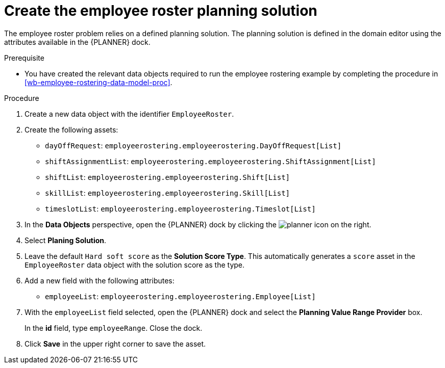 [id=`wb-employee-rostering-planning-solution-proc`]
= Create the employee roster planning solution

The employee roster problem relies on a defined planning solution. The planning solution is defined in the domain editor using the attributes available in the {PLANNER} dock. 

.Prerequisite
* You have created the relevant data objects required to run the employee rostering example by completing the procedure in <<wb-employee-rostering-data-model-proc>>.

.Procedure
. Create a new data object with the identifier `EmployeeRoster`.
. Create the following assets:
+
* `dayOffRequest`: `employeerostering.employeerostering.DayOffRequest[List]`
* `shiftAssignmentList`: `employeerostering.employeerostering.ShiftAssignment[List]`
* `shiftList`: `employeerostering.employeerostering.Shift[List]`
* `skillList`: `employeerostering.employeerostering.Skill[List]`
* `timeslotList`: `employeerostering.employeerostering.Timeslot[List]`
. In the *Data Objects* perspective, open the {PLANNER} dock by clicking the image:planner-icon.png[] on the right.
. Select *Planing Solution*.
. Leave the default `Hard soft score` as the *Solution Score Type*. This automatically generates a `score` asset in the `EmployeeRoster` data object with the solution score as the type.
. Add a new field with the following attributes: 
+
* `employeeList`: `employeerostering.employeerostering.Employee[List]`
. With the `employeeList` field selected, open the {PLANNER} dock and select the *Planning Value Range Provider* box. 
+
In the *id* field, type `employeeRange`. Close the dock.
. Click *Save* in the upper right corner to save the asset.

